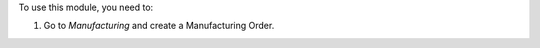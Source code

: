 To use this module, you need to:

#. Go to *Manufacturing* and create a Manufacturing Order.

.. image:: https://awkhad-community.org/website/image/ir.attachment/5784_f2813bd/datas
   :alt: Try me on Runbot
   :target: https://runbot.awkhad-community.org/runbot/129/12.0
